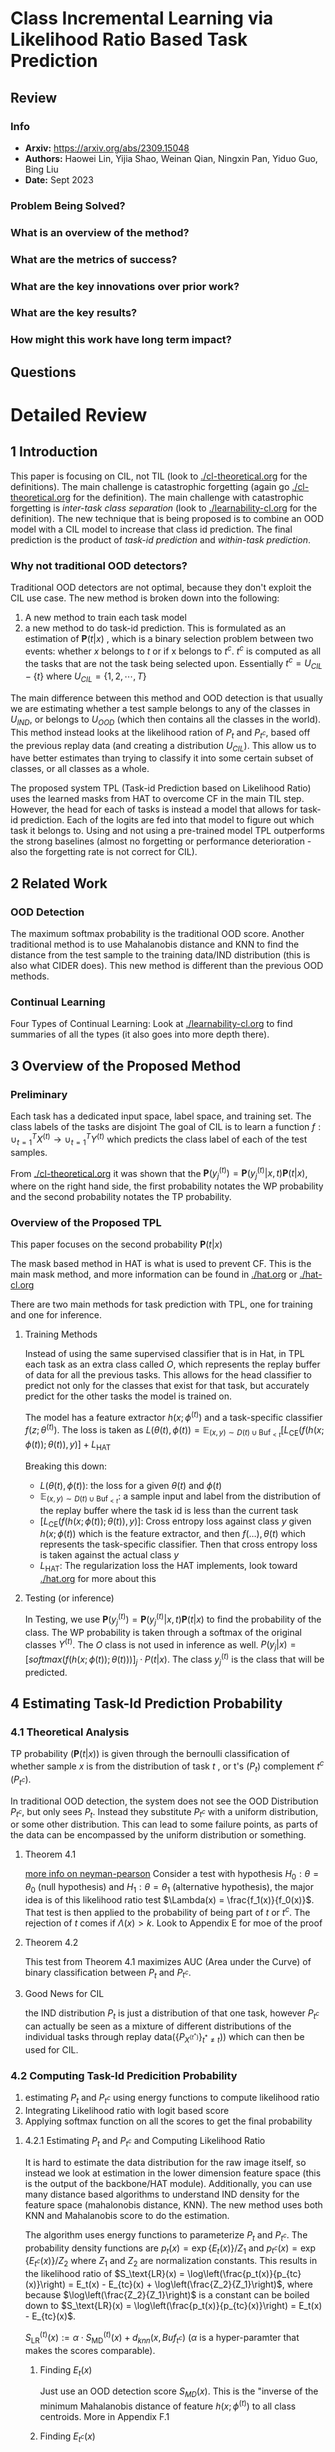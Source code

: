 #+TAGS: CIL


* Class Incremental Learning via Likelihood Ratio Based Task Prediction
** Review
*** Info
- *Arxiv:* https://arxiv.org/abs/2309.15048
- *Authors:* Haowei Lin, Yijia Shao, Weinan Qian, Ningxin Pan, Yiduo Guo, Bing Liu
- *Date:* Sept 2023
*** Problem Being Solved?
*** What is an overview of the method?
*** What are the metrics of success?
*** What are the key innovations over prior work?
*** What are the key results?
*** How might this work have long term impact?
** Questions

* Detailed Review
** 1 Introduction
This paper is focusing on CIL, not TIL (look to [[./cl-theoretical.org]] for the definitions). The main challenge is catastrophic forgetting (again go [[./cl-theoretical.org]] for the definition). The main challenge with catastrophic forgetting is /inter-task class separation/ (look to [[./learnability-cl.org]] for the definition). The new technique that is being proposed is to combine an OOD model with a CIL model to increase that class id prediction. The final prediction is the product of /task-id prediction/ and /within-task prediction/.
*** Why not traditional OOD detectors?
Traditional OOD detectors are not optimal, because they don't exploit the CIL use case. The new method is broken down into the following:
1. A new method to train each task model
2. a new method to do task-id prediction. This is formulated as an estimation of $\mathbf{P}(t|x)$ , which is a binary selection problem between two events: whether $x$ belongs to $t$ or if x belongs to $t^c$. $t^c$ is computed as all the tasks that are not the task being selected upon. Essentially $t^c = U_{CIL} - \{t\}$ where $U_{CIL} = \{1, 2, \cdots, T\}$

The main difference between this method and OOD detection is that usually we are estimating whether a test sample belongs to any of the classes in $U_{IND}$, or belongs to $U_{OOD}$ (which then contains all the classes in the world). This method instead looks at the likelihood ration of $P_t$ and $P_{t^c}$, based off the previous replay data (and creating a distribution $U_{CIL}$). This allow us to have better estimates than trying to classify it into some certain subset of classes, or all classes as a whole.

The proposed system TPL (Task-id Prediction based on Likelihood Ratio) uses the learned masks from HAT to overcome CF in the main TIL step. However, the head for each of tasks is instead a model that allows for task-id prediction. Each of the logits are fed into that model to figure out which task it belongs to. Using and not using a pre-trained model TPL outperforms the strong baselines (almost no forgetting or performance deterioration - also the forgetting rate is not correct for CIL).
** 2 Related Work
*** OOD Detection
The maximum softmax probability is the traditional OOD score. Another traditional method is to use Mahalanobis distance and KNN to find the distance from the test sample to the training data/IND distribution (this is also what CIDER does). This new method is different than the previous OOD methods.
*** Continual Learning
Four Types of Continual Learning: Look at [[./learnability-cl.org]] to find summaries of all the types (it also goes into more depth there).
** 3 Overview of the Proposed Method
*** Preliminary
Each task has a dedicated input space, label space, and training set. The class labels of the tasks are disjoint The goal of CIL is to learn a function $f : \cup_{t=1}^T X^{(t)} \rightarrow \cup_{t=1}^T Y^{(t)}$ which predicts the class label of each of the test samples.

From [[./cl-theoretical.org]] it was shown that the $\mathbf{P}(y_j^{(t)}) = \mathbf{P}(y_j^{(t)}|x,t)\mathbf{P}(t|x)$, where on the right hand side, the first probability notates the WP probability and the second probability notates the TP probability.
*** Overview of the Proposed TPL
This paper focuses on the second probability $\mathbf{P}(t|x)$

The mask based method in HAT is what is used to prevent CF. This is the main mask method, and more information can be found in [[./hat.org]] or [[./hat-cl.org]]

There are two main methods for task prediction with TPL, one for training and one for inference.

**** Training Methods
Instead of using the same supervised classifier that is in Hat, in TPL each task as an extra class called $O$, which represents the replay buffer of data for all the previous tasks. This allows for the head classifier to predict not only for the classes that exist for that task, but accurately predict for the other tasks the model is trained on.

The model has a feature extractor $h(x; \phi^{(t)})$ and a task-specific classifier $f(z;\theta^{(t)})$. The loss is taken as
$L(\theta(t), \phi(t)) = \mathbb{E}_{(x,y) \sim D(t) \cup \text{Buf}_{<t}} \big[ L_\text{CE}(f(h(x; \phi(t)); \theta(t)), y) \big] + L_\text{HAT}$

Breaking this down:
- $L(\theta(t), \phi(t))$: the loss for a given $\theta(t)$ and $\phi{(t)}$
- $\mathbb{E}_{(x,y) \sim D(t) \cup \text{Buf}_{<t}}$: a sample input and label from the distribution of the replay buffer where the task id is less than the current task
- $\big[ L_\text{CE}(f(h(x; \phi(t)); \theta(t)), y) \big]$: Cross entropy loss against class $y$ given $h(x;\phi(t))$ which is the feature extractor, and then
  $f(\ldots), \theta(t)$ which represents the task-specific classifier. Then that cross entropy loss is taken against the actual class $y$
- $L_\text{HAT}$: The regularization loss the HAT implements, look toward [[./hat.org]] for more about this

**** Testing (or inference)
In Testing, we use $\mathbf{P}(y_j^{(t)}) = \mathbf{P}(y_j^{(t)}|x,t)\mathbf{P}(t|x)$ to find the probability of the class. The WP probability is taken through a softmax of the original classes $Y^{(t)}$. The $O$ class is not used in inference as well. $P(y_j | x) = \big[softmax (f(h(x; \phi(t)); \theta(t)))\big]_{j} \cdot P(t|x)$. The class $y_j^{(t)}$ is the class that will be predicted.
** 4 Estimating Task-Id Prediction Probability
*** 4.1 Theoretical Analysis
TP probability ($\mathbf{P}(t|x)$) is given through the bernoulli classification of whether sample $x$ is from the distribution of task $t$ , or t's ($P_t$) complement $t^c$ ($P_{t^c}$).

In traditional OOD detection, the system does not see the OOD Distribution $P_{t^c}$, but only sees $P_t$. Instead they substitute $P_{t^c}$ with a uniform distribution, or some other distribution. This can lead to some failure points, as parts of the data can be encompassed by the uniform distribution or something.
**** Theorem 4.1
[[https://en.wikipedia.org/wiki/Neyman%E2%80%93Pearson_lemma][more info on neyman-pearson]]
Consider a test with hypothesis $H_0 : \theta = \theta_0$ (null hypothesis) and $H_1 : \theta = \theta_1$ (alternative hypothesis), the major idea is of this likelihood ratio test $\Lambda(x) = \frac{f_1(x)}{f_0(x)}$. That test is then applied to the probability of being part of $t$ or $t^c$. The rejection of $t$ comes if $\Lambda(x) > k$. Look to Appendix E for moe of the proof
**** Theorem 4.2
This test from Theorem 4.1 maximizes AUC (Area under the Curve) of binary classification between $P_t$ and $P_{t^c}$.
**** Good News for CIL
the IND distribution $P_t$ is just a distribution of that one task, however $P_{t^c}$ can actually be seen as a mixture of different distributions of the individual tasks through replay data($\{P_{X^{(t^*)}}\}_{t^* \ne t})$) which can then be used for CIL.
*** 4.2 Computing Task-Id Predicition Probability
1. estimating $P_t$ and $P_{t^c}$ using energy functions to compute likelihood ratio
2. Integrating Likelihood ratio with logit based score
3. Applying softmax function on all the scores to get the final probability
**** 4.2.1 Estimating $P_t$ and $P_{t^c}$ and Computing Likelihood Ratio
It is hard to estimate the data distribution for the raw image itself, so instead we look at estimation in the lower dimension feature space (this is the output of the backbone/HAT module). Additionally, you can use many distance based algorithms to understand IND density for the feature space (mahalonobis distance, KNN). The new method uses both KNN and Mahalanobis score to do the estimation.

The algorithm uses energy functions to parameterize $P_t$ and $P_{t^c}$. The probability density functions are $p_t(x) = \exp\{E_t(x)\}/Z_1$ and $p_{t^c}(x) = \exp\{E_{t^c}(x)\}/Z_2$ where $Z_1$ and $Z_2$ are normalization constants. This results in the likelihood ratio of
$S_\text{LR}(x) = \log\left(\frac{p_t(x)}{p_{tc}(x)}\right) = E_t(x) - E_{tc}(x) + \log\left(\frac{Z_2}{Z_1}\right)$, where because $\log\left(\frac{Z_2}{Z_1}\right)$ is a constant can be boiled down to $S_\text{LR}(x) = \log\left(\frac{p_t(x)}{p_{tc}(x)}\right) = E_t(x) - E_{tc}(x)$.

$S_\text{LR}^{(t)}(x) := \alpha \cdot S_\text{MD}^{(t)}(x) + d_{knn}(x,Buf_{t^c})$ ($\alpha$ is a hyper-paramter that makes the scores comparable).

***** Finding $E_t(x)$
Just use an OOD detection score $S_{MD}(x)$. This is the "inverse of the minimum Mahalanobis distance of feature $h(x;\phi^{(t)})$ to all class centroids. More in Appendix F.1
***** Finding $E_{t^c}(x)$
Use the replay data for estimation. $E_{t^c}(x) = -d_{KNN}(x,Buf_{t^c})$ where $d_{knn}(x,Buf_{t^c})$ is the k-nearest distances of the feature $h(x;\phi^{(t)})$ to the set of features in $Buf_{t^c}$. Basically this is just the distance the feature is from the rest of the conjugate tasks (specifically k-nearest distances).
***** Energy Functions
Energy functions are used to represent "complex relationships within data". For example the energy function $E(x,y)$ defines the relationship between $x$ and $y$ so that a lower energy means that state is more probable (a likely pairing of $x$ and $y$), whereas a higher energy means that state is less probable.
**** 4.2.2 Combining with a Logit Based Score
The $S_{LR}$ score is then combined with a logit-based score (the output of the heads for each of the features), $S_{logit}^{(t)}(\cdot)$. The ultimate composition of the two is
$E_{composition}(x) = \log\left(\exp\{\alpha_1 \cdot S_{logit}^{(t)}(x)\} + \exp\{\alpha_2 \cdot S_{LR}^{(t)}(x)\}\right)$. where $\alpha_1$ and $\alpha_2$ are scaling terms to make the scores comparable.

$S_{logit}^{(t)}(\cdot)$ is simply defined as the maximum logit of x.

The final $S_{TPL}^{(t)}(x)$ is as follows

$S_{TPL}^{(t)}(x) = \log\left(\exp\{\beta_1 \cdot S_{MLS}^{(t)}(x)\} + \exp\{\beta_2 \cdot S_{MD}^{(t)}(x) + d_{KNN}(x, {Buf}_{tc})\}\right)$. where $\beta_1$ and $\beta_2$ are scaling terms given by merging $\alpha$ from the first energy function and $\alpha_1$ and $\alpha_2$ from the second energy function. Because $d_{KNN}$ is closer to 1 than the rest, $\beta_1$ and $\beta_2$ are the inverse of the empirical means of the two scores.
*** 4.3 Converting Task-ID Predicition Scores to Probabilities
Just take the TPL energy scores and apply softmax on it (adding a temperature constant $\gamma$).
